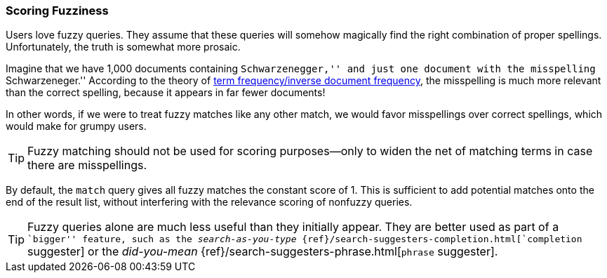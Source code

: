 [[fuzzy-scoring]]
=== Scoring Fuzziness

Users love fuzzy queries. They assume that these queries will somehow magically find
the right combination of proper spellings.((("fuzzy queries", "scoring fuzziness")))((("typoes and misspellings", "scoring fuzziness")))((("relevance scores", "fuzziness and")))  Unfortunately, the truth is
somewhat more prosaic.

Imagine that we have 1,000 documents containing ``Schwarzenegger,'' and just
one document with the misspelling ``Schwarzeneger.''  According to the theory
of <<tfidf,term frequency/inverse document frequency>>, the misspelling is
much more relevant than the correct spelling, because it appears in far fewer
documents!

In other words, if we were to treat fuzzy matches((("match query", "fuzzy match query"))) like any other match, we
would favor misspellings over correct spellings, which would make for grumpy
users.

TIP: Fuzzy matching should not be used for scoring purposes--only to widen
the net of matching terms in case there are misspellings.

By default, the `match` query gives all fuzzy matches the constant score of 1.
This is sufficient to add potential matches onto the end of the result list,
without interfering with the relevance scoring of nonfuzzy queries.

[TIP]
==================================================

Fuzzy queries alone are much less useful than they initially appear.  They are
better used as part of a ``bigger'' feature, such as the _search-as-you-type_
{ref}/search-suggesters-completion.html[`completion` suggester] or the
_did-you-mean_ {ref}/search-suggesters-phrase.html[`phrase` suggester].

==================================================
